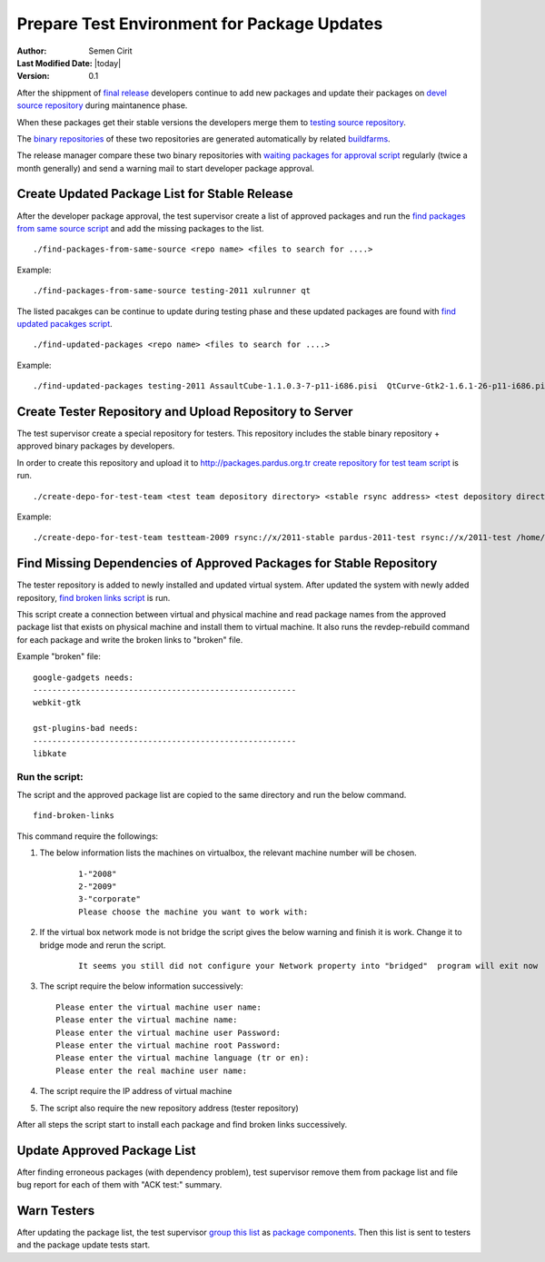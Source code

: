 .. _prepare-test-environment-for-package-updates:

Prepare Test Environment for Package Updates
============================================

:Author: Semen Cirit
:Last Modified Date: |today|
:Version: 0.1


After the shippment of `final release`_ developers continue to add new packages
and update their packages on `devel source repository`_ during maintanence phase.

When these packages get their stable versions the developers merge them to
`testing source repository`_.

The `binary repositories`_ of these two repositories are generated automatically
by related buildfarms_.

The release manager compare these two binary repositories with `waiting packages for
approval script`_ regularly (twice a month generally) and send a warning mail to
start developer package approval.

.. geliştirici paket onayını yaz

Create Updated Package List for Stable Release
----------------------------------------------

After the developer package approval, the test supervisor create a list of approved
packages and run the `find packages from same source script`_ and add the missing
packages to the list.


::

    ./find-packages-from-same-source <repo name> <files to search for ....>

Example::

    ./find-packages-from-same-source testing-2011 xulrunner qt

The listed pacakges can be continue to update during testing phase and these
updated packages are found with `find updated pacakges script`_.

::

    ./find-updated-packages <repo name> <files to search for ....>

Example::

    ./find-updated-packages testing-2011 AssaultCube-1.1.0.3-7-p11-i686.pisi  QtCurve-Gtk2-1.6.1-26-p11-i686.pisi

Create Tester Repository and Upload Repository to Server
--------------------------------------------------------

The test supervisor create a special repository for testers. This repository
includes the stable binary repository + approved binary packages by developers.

In order to create this repository and upload it to http://packages.pardus.org.tr
`create repository for test team script`_ is run.

::

    ./create-depo-for-test-team <test team depository directory> <stable rsync address> <test depository directory> <test rsync address> <stable repo dir>

Example::

    ./create-depo-for-test-team testteam-2009 rsync://x/2011-stable pardus-2011-test rsync://x/2011-test /home/x/pardus/2011/stable

Find Missing Dependencies of Approved Packages for Stable Repository
--------------------------------------------------------------------

The tester repository is added to newly installed and updated virtual system.
After updated the system with newly added repository, `find broken links script`_
is run.

This script create a connection between virtual and physical machine and read
package names from the approved package list that exists on physical machine and
install them to virtual machine. It also runs the revdep-rebuild command for each
package and write the broken links to "broken" file.

Example "broken" file::

    google-gadgets needs:
    -------------------------------------------------------
    webkit-gtk

    gst-plugins-bad needs:
    -------------------------------------------------------
    libkate

Run the script:
^^^^^^^^^^^^^^^

The script and the approved package list are copied to the same directory and run
the below command.

::

    find-broken-links

This command require the followings:

#. The below information lists the machines on virtualbox, the relevant machine number will be chosen.
    ::

        1-"2008"
        2-"2009"
        3-"corporate"
        Please choose the machine you want to work with:

#. If the virtual box network mode is not bridge the script gives the below warning and finish it is work. Change it to bridge mode and rerun the script.

    ::

        It seems you still did not configure your Network property into "bridged"  program will exit now

#. The script require the below information successively::

    Please enter the virtual machine user name:
    Please enter the virtual machine name:
    Please enter the virtual machine user Password:
    Please enter the virtual machine root Password:
    Please enter the virtual machine language (tr or en):
    Please enter the real machine user name:

#. The script require the IP address of virtual machine
#. The script also require the new repository address (tester repository)

After all steps the script start to install each package and find broken links successively.

Update Approved Package List
----------------------------

After finding erroneous packages (with dependency problem), test supervisor
remove them from package list and file bug report for each of them with
"ACK test:" summary.

Warn Testers
------------

After updating the package list, the test supervisor `group this list`_ as
`package components`_. Then this list is sent to testers and the package update
tests start.



.. _final release: http://developer.pardus.org.tr/guides/releasing/official_releases/final_release.html
.. _devel source repository: http://developer.pardus.org.tr/guides/releasing/repository_concepts/sourcecode_repository.html#devel-folder
.. _testing source repository: http://developer.pardus.org.tr/guides/releasing/repository_concepts/sourcecode_repository.html#testing-folder
.. _waiting packages for approval script: http://svn.pardus.org.tr/uludag/trunk/scripts/find-waiting-packages-for-ack
.. _binary repositories: http://developer.pardus.org.tr/guides/releasing/repository_concepts/software_repository.html
.. _buildfarms: http://developer.pardus.org.tr/guides/releasing/preparing_buildfarm.html
.. _find packages from same source script: http://svn.pardus.org.tr/uludag/trunk/scripts/find-packages-from-same-source
.. _find updated pacakges script: http://svn.pardus.org.tr/uludag/trunk/scripts/find-updated-packages
.. _create repository for test team script: http://svn.pardus.org.tr/uludag/trunk/scripts/create-repo-for-test-team
.. _find broken links script: http://svn.pardus.org.tr/uludag/trunk/scripts/find-broken-links
.. _group this list: http://svn.pardus.org.tr/uludag/trunk/scripts/group-ack-list-as-components.py
.. _package components: http://developer.pardus.org.tr/guides/packaging/package_components.html

